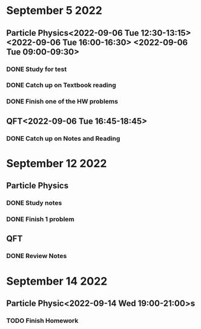 * September 5 2022
** Particle Physics<2022-09-06 Tue 12:30-13:15> <2022-09-06 Tue 16:00-16:30> <2022-09-06 Tue 09:00-09:30>
*** DONE Study for test
*** DONE Catch up on Textbook reading
*** DONE Finish one of the HW problems
** QFT<2022-09-06 Tue 16:45-18:45>
*** DONE Catch up on Notes and Reading
* September 12 2022

** Particle Physics
SCHEDULED: <2022-09-13 Tue 15:00-17:00>
*** DONE Study notes
*** DONE Finish 1 problem
** QFT
SCHEDULED: <2022-09-13 Tue 12:20-01:20>
*** DONE Review Notes
* September 14 2022
** Particle Physic<2022-09-14 Wed 19:00-21:00>s
*** TODO Finish Homework
